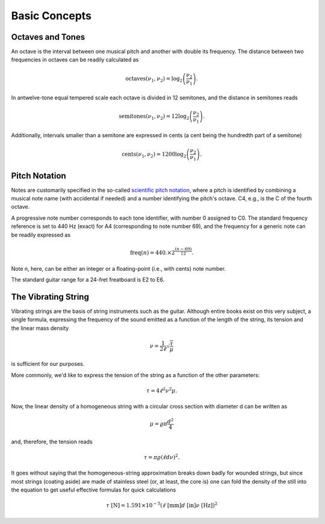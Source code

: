 Basic Concepts
==============

Octaves and Tones
-----------------

An octave is the interval between one musical pitch and another with double its
frequency. The distance between two frequencies in octaves can be readily
calculated as

..  math::
  \text{octaves}(\nu_1, \nu_2) = \log_2\left( \frac{\nu_2}{\nu_1} \right).

In an\ twelve-tone equal tempered scale each octave is divided in 12 semitones,
and the distance in semitones reads

..  math::
  \text{semitones}(\nu_1, \nu_2) = 12 \log_2\left( \frac{\nu_2}{\nu_1} \right).

Additionally, intervals smaller than a semitone are expressed in cents (a cent
being the hundredth part of a semitone)

..  math::
  \text{cents}(\nu_1, \nu_2) = 1200 \log_2\left( \frac{\nu_2}{\nu_1} \right).


Pitch Notation
--------------

Notes are customarily specified in the so-called
`scientific pitch notation <https://en.wikipedia.org/wiki/Scientific_pitch_notation>`_,
where a pitch is identified by combining a musical note name (with accidental
if needed) and a number identifying the pitch's octave. C4, e.g., is the C of
the fourth octave.

A progressive note number corresponds to each tone identifier, with number 0
assigned to C0. The standard frequency reference is set to 440 Hz (exact) for A4
(corresponding to note number 69), and the frequency for a generic note can
be readily expressed as

.. math::
  \text{freq}(n) = 440. \times 2^{\frac{(n-69)}{12}}.

Note n, here, can be either an integer or a floating-point (i.e., with cents)
note number.

The standard guitar range for a 24-fret freatboard is E2 to E6.


The Vibrating String
--------------------

Vibrating strings are the basis of string instruments such as the guitar.
Although entire books exist on this very subject, a single formula, expressing
the frequency of the sound emitted as a function of the length of the string,
its tension and the linear mass density

.. math::
  \nu = \frac{1}{2\ell} \sqrt{\frac{\tau}{\mu}}

is sufficient for our purposes.

More commonly, we'd like to express the tension of the string as a function of
the other parameters:

.. math::
  \tau = 4 \ell^2 \nu^2 \mu.

Now, the linear density of a homogeneous string with a circular cross section
with diameter d can be written as

.. math::
  \mu = \varrho \pi \frac{d^2}{4}

and, therefore, the tension reads

.. math::
  \tau = \pi \varrho (\ell d \nu)^2.

It goes without saying that the homogeneous-string approximation breaks down
badly for wounded strings, but since most strings (coating aside) are made
of stainless steel (or, at least, the core is) one can fold the density of the
still into the equation to get useful effective formulas for quick calculations

.. math::
  \tau~\text{[N]} = 1.591 \times 10^{-5} (\ell~\text{[mm]} d~\text{[in]} \nu~\text{[Hz]})^2
